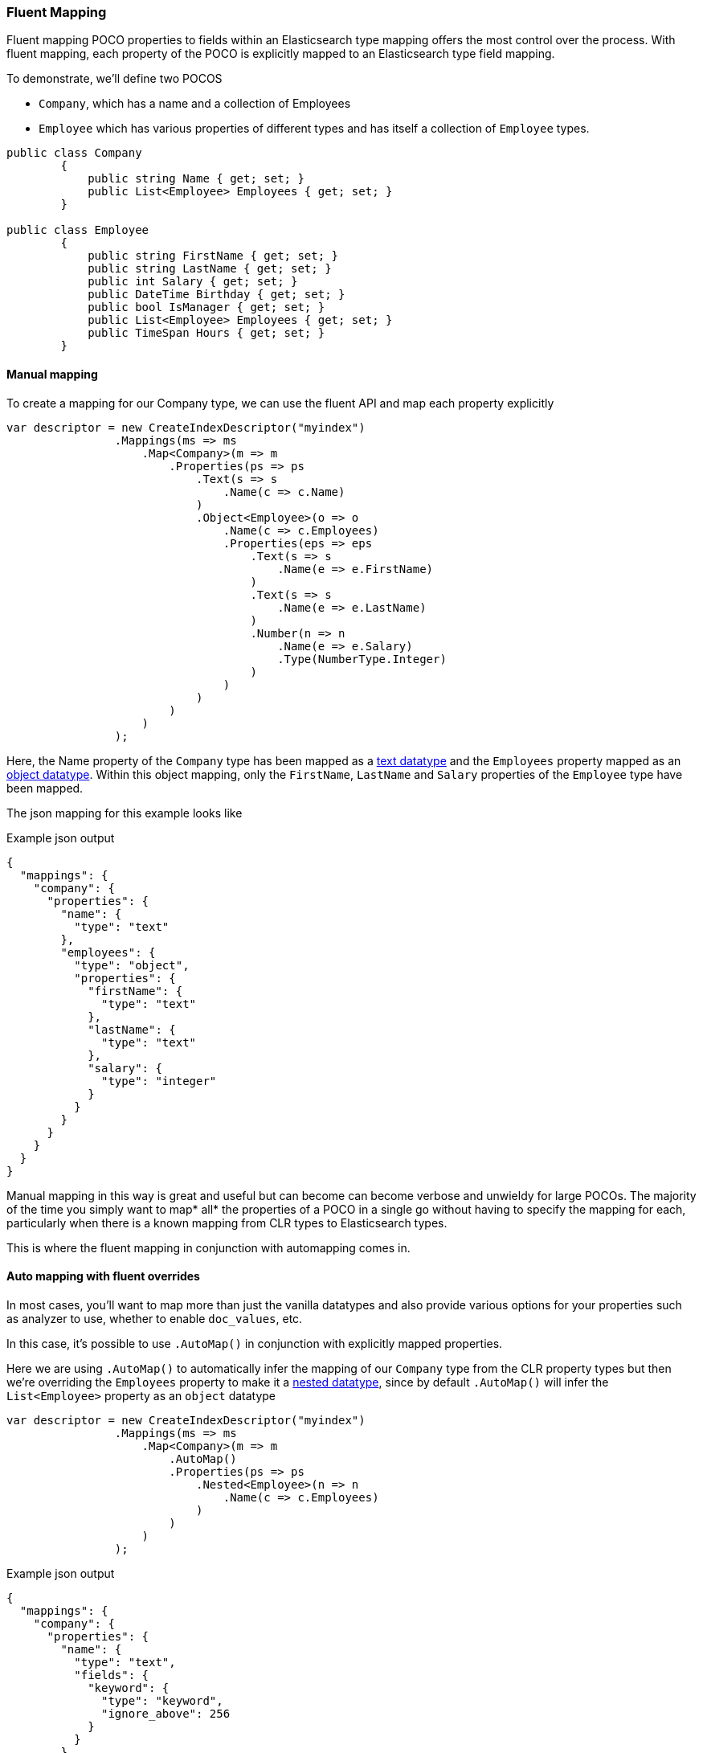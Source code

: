 :ref_current: https://www.elastic.co/guide/en/elasticsearch/reference/5.2

:github: https://github.com/elastic/elasticsearch-net

:nuget: https://www.nuget.org/packages

////
IMPORTANT NOTE
==============
This file has been generated from https://github.com/elastic/elasticsearch-net/tree/5.x/src/Tests/ClientConcepts/HighLevel/Mapping/FluentMapping.doc.cs. 
If you wish to submit a PR for any spelling mistakes, typos or grammatical errors for this file,
please modify the original csharp file found at the link and submit the PR with that change. Thanks!
////

[[fluent-mapping]]
=== Fluent Mapping

Fluent mapping POCO properties to fields within an Elasticsearch type mapping 
offers the most control over the process. With fluent mapping, each property of 
the POCO is explicitly mapped to an Elasticsearch type field mapping.

To demonstrate, we'll define two POCOS 

* `Company`, which has a name and a collection of Employees

* `Employee` which has various properties of different types and has itself a collection of `Employee` types.

[source,csharp]
----
public class Company
        {
            public string Name { get; set; }
            public List<Employee> Employees { get; set; }
        }

public class Employee
        {
            public string FirstName { get; set; }
            public string LastName { get; set; }
            public int Salary { get; set; }
            public DateTime Birthday { get; set; }
            public bool IsManager { get; set; }
            public List<Employee> Employees { get; set; }
            public TimeSpan Hours { get; set; }
        }
----

==== Manual mapping

To create a mapping for our Company type, we can use the fluent API
and map each property explicitly

[source,csharp]
----
var descriptor = new CreateIndexDescriptor("myindex")
                .Mappings(ms => ms
                    .Map<Company>(m => m
                        .Properties(ps => ps
                            .Text(s => s
                                .Name(c => c.Name)
                            )
                            .Object<Employee>(o => o
                                .Name(c => c.Employees)
                                .Properties(eps => eps
                                    .Text(s => s
                                        .Name(e => e.FirstName)
                                    )
                                    .Text(s => s
                                        .Name(e => e.LastName)
                                    )
                                    .Number(n => n
                                        .Name(e => e.Salary)
                                        .Type(NumberType.Integer)
                                    )
                                )
                            )
                        )
                    )
                );
----

Here, the Name property of the `Company` type has been mapped as a {ref_current}/text.html[text datatype] and
the `Employees` property mapped as an {ref_current}/object.html[object datatype]. Within this object mapping,
only the `FirstName`, `LastName` and `Salary` properties of the `Employee` type have been mapped.

The json mapping for this example looks like

[source,javascript]
.Example json output
----
{
  "mappings": {
    "company": {
      "properties": {
        "name": {
          "type": "text"
        },
        "employees": {
          "type": "object",
          "properties": {
            "firstName": {
              "type": "text"
            },
            "lastName": {
              "type": "text"
            },
            "salary": {
              "type": "integer"
            }
          }
        }
      }
    }
  }
}
----

Manual mapping in this way is great and useful but can become can become verbose and unwieldy for 
large POCOs. The majority of the time you simply want to map* all* the properties of a POCO in a single go
without having to specify the mapping for each, particularly when there is a known mapping
from CLR types to Elasticsearch types.

This is where the fluent mapping in conjunction with automapping comes in.

[[auto-map-with-overrides]]
==== Auto mapping with fluent overrides

In most cases, you'll want to map more than just the vanilla datatypes and also provide
various options for your properties such as analyzer to use, whether to enable `doc_values`, etc.

In this case, it's possible to use `.AutoMap()` in conjunction with explicitly mapped properties.

Here we are using `.AutoMap()` to automatically infer the mapping of our `Company` type from the
CLR property types but then we're overriding the `Employees` property to make it a 
{ref_current}/nested.html[nested datatype], since by default `.AutoMap()` will infer the `List<Employee>` property as an `object` datatype

[source,csharp]
----
var descriptor = new CreateIndexDescriptor("myindex")
                .Mappings(ms => ms
                    .Map<Company>(m => m
                        .AutoMap()
                        .Properties(ps => ps
                            .Nested<Employee>(n => n
                                .Name(c => c.Employees)
                            )
                        )
                    )
                );
----

[source,javascript]
.Example json output
----
{
  "mappings": {
    "company": {
      "properties": {
        "name": {
          "type": "text",
          "fields": {
            "keyword": {
              "type": "keyword",
              "ignore_above": 256
            }
          }
        },
        "employees": {
          "type": "nested"
        }
      }
    }
  }
}
----

`.AutoMap()` **__is idempotent__** therefore calling it _before_ or _after_ 
manually mapped properties will still yield the same result. The next example
generates the same mapping as the previous

[source,csharp]
----
descriptor = new CreateIndexDescriptor("myindex")
                .Mappings(ms => ms
                    .Map<Company>(m => m
                        .Properties(ps => ps
                            .Nested<Employee>(n => n
                                .Name(c => c.Employees)
                            )
                        )
                        .AutoMap()
                    )
                );
----

Just as we were able to override the inferred properties in the previous example, fluent mapping
also take precedence over <<attribute-mapping, Attribute Mapping>>. We'll demonstrate with an example.

Consider the following two POCOS

[source,csharp]
----
[ElasticsearchType(Name = "company")]
        public class CompanyWithAttributes
        {
            [Keyword(NullValue = "null", Similarity = "BM25")]
            public string Name { get; set; }

            [Text(Name = "office_hours")]
            public TimeSpan? HeadOfficeHours { get; set; }

            [Object(Store = false)]
            public List<Employee> Employees { get; set; }
        }

[ElasticsearchType(Name = "employee")]
        public class EmployeeWithAttributes
        {
            [Text(Name = "first_name")]
            public string FirstName { get; set; }

            [Text(Name = "last_name")]
            public string LastName { get; set; }

            [Number(DocValues = false, IgnoreMalformed = true, Coerce = true)]
            public int Salary { get; set; }

            [Date(Format = "MMddyyyy")]
            public DateTime Birthday { get; set; }

            [Boolean(NullValue = false, Store = true)]
            public bool IsManager { get; set; }

            [Nested]
            [JsonProperty("empl")]
            public List<Employee> Employees { get; set; }
        }
----

Now when mapping, `AutoMap()` is called to infer the mapping from the POCO property types and
attributes, and inferred mappings are overridden with fluent mapping.

[source,csharp]
----
var descriptor = new CreateIndexDescriptor("myindex")
                .Mappings(ms => ms
                    .Map<CompanyWithAttributes>(m => m
                        .AutoMap() <1>
                        .Properties(ps => ps <2>
                            .Nested<Employee>(n => n
                                .Name(c => c.Employees)
                            )
                        )
                    )
                    .Map<EmployeeWithAttributes>(m => m
                        .AutoMap() <3>
                        .Properties(ps => ps <4>
                            .Text(s => s
                                .Name(e => e.FirstName)
                                .Fields(fs => fs
                                    .Keyword(ss => ss
                                        .Name("firstNameRaw")
                                    )
                                    .TokenCount(t => t
                                        .Name("length")
                                        .Analyzer("standard")
                                    )
                                )
                            )
                            .Number(n => n
                                .Name(e => e.Salary)
                                .Type(NumberType.Double)
                                .IgnoreMalformed(false)
                            )
                            .Date(d => d
                                .Name(e => e.Birthday)
                                .Format("MM-dd-yy")
                            )
                        )
                    )
                );
----
<1> Automap company

<2> Override company inferred mappings

<3> Auto map employee

<4> Override employee inferred mappings

[source,javascript]
.Example json output
----
{
  "mappings": {
    "company": {
      "properties": {
        "employees": {
          "type": "nested"
        },
        "name": {
          "null_value": "null",
          "similarity": "BM25",
          "type": "keyword"
        },
        "office_hours": {
          "type": "text"
        }
      }
    },
    "employee": {
      "properties": {
        "birthday": {
          "format": "MM-dd-yy",
          "type": "date"
        },
        "empl": {
          "properties": {
            "birthday": {
              "type": "date"
            },
            "employees": {
              "properties": {},
              "type": "object"
            },
            "firstName": {
              "fields": {
                "keyword": {
                  "type": "keyword",
                  "ignore_above": 256
                }
              },
              "type": "text"
            },
            "hours": {
              "type": "long"
            },
            "isManager": {
              "type": "boolean"
            },
            "lastName": {
              "fields": {
                "keyword": {
                  "type": "keyword",
                  "ignore_above": 256
                }
              },
              "type": "text"
            },
            "salary": {
              "type": "integer"
            }
          },
          "type": "nested"
        },
        "first_name": {
          "fields": {
            "firstNameRaw": {
              "type": "keyword"
            },
            "length": {
              "analyzer": "standard",
              "type": "token_count"
            }
          },
          "type": "text"
        },
        "isManager": {
          "null_value": false,
          "store": true,
          "type": "boolean"
        },
        "last_name": {
          "type": "text"
        },
        "salary": {
          "ignore_malformed": false,
          "type": "double"
        }
      }
    }
  }
}
----

==== Auto mapping overrides down the object graph

You may have noticed in the <<auto-map-with-overrides, Automap with fluent overrides example>> 
that the properties of the `Employees` property were not mapped. This is because the automapping 
was applied only at the root level of the `Company` mapping.

By calling `.AutoMap()` inside of the `.Nested<Employee>` mapping, it is possible to auto map the `Employee` nested properties and again, override any inferred mapping from the automapping process,
through manual mapping

[source,csharp]
----
var descriptor = new CreateIndexDescriptor("myindex")
                .Mappings(m => m
                    .Map<Company>(mm => mm
                        .AutoMap() <1>
                        .Properties(p => p <2>
                            .Nested<Employee>(n => n
                                .Name(c => c.Employees)
                                .AutoMap() <3>
                                .Properties(pp => pp <4>
                                    .Text(t => t
                                        .Name(e => e.FirstName)
                                    )
                                    .Text(t => t
                                        .Name(e => e.LastName)
                                    )
                                    .Nested<Employee>(nn => nn
                                        .Name(e => e.Employees)
                                    )
                                )
                            )
                        )
                    )
                );
----
<1> Automap `Company`

<2> Override specific `Company` mappings

<3> Automap `Employees` property

<4> Override specific `Employee` properties

[source,javascript]
.Example json output
----
{
  "mappings": {
    "company": {
      "properties": {
        "name": {
          "type": "text",
          "fields": {
            "keyword": {
              "type": "keyword",
              "ignore_above": 256
            }
          }
        },
        "employees": {
          "type": "nested",
          "properties": {
            "firstName": {
              "type": "text"
            },
            "lastName": {
              "type": "text"
            },
            "salary": {
              "type": "integer"
            },
            "birthday": {
              "type": "date"
            },
            "isManager": {
              "type": "boolean"
            },
            "employees": {
              "type": "nested"
            },
            "hours": {
              "type": "long"
            }
          }
        }
      }
    }
  }
}
----

